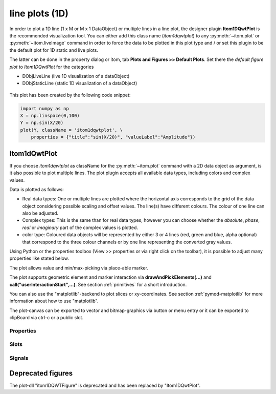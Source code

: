 .. _itom1dqwtplot:

line plots (1D)
******************

In order to plot a 1D line (1 x M or M x 1 DataObject) or multiple lines in a line plot, the designer plugin **Itom1DQwtPlot** is
the recommended visualization tool. You can either add this class name (*itom1dqwtplot*) to any :py:meth:`~itom.plot` or :py:meth:`~itom.liveImage`
command in order to force the data to be plotted in this plot type and / or set this plugin to be the default plot for 1D static and live plots.

The latter can be done in the property dialog or itom, tab **Plots and Figures >> Default Plots**. Set there the *default figure plot* to *Itom1DQwtPlot* for the
categories

* DObjLiveLine (live 1D visualization of a dataObject)
* DObjStaticLine (static 1D visualization of a dataObject)

.. figure:: images/plot1d_2.png
    :scale: 100%
    :align: center
    
This plot has been created by the following code snippet:

.. code-block:: python
    
    import numpy as np
    X = np.linspace(0,100)
    Y = np.sin(X/20)
    plot(Y, className = 'itom1dqwtplot', \
        properties = {"title":"sin(X/20)", "valueLabel":"Amplitude"})
        
Itom1dQwtPlot
==========================

If you choose *itom1dqwtplot* as className for the :py:meth:`~itom.plot` command with a 2D data object as argument,
is it also possible to plot multiple lines. The plot plugin accepts all available data types, including colors and complex values.

Data is plotted as follows:

* Real data types: One or multiple lines are plotted where the horizontal axis corresponds to the grid of the data object considering possible scaling and offset values. The line(s) have different colours. The colour of one line can also be adjusted.
* Complex types: This is the same than for real data types, however you can choose whether the *absolute*, *phase*, *real* or *imaginary* part of the complex values is plotted.
* color type: Coloured data objects will be represented by either 3 or 4 lines (red, green and blue, alpha optional) that correspond to the three colour channels or by one line representing the converted gray values.

Using Python or the properties toolbox (View >> properties or via right click on the toolbar), it is possible to adjust many properties like stated below.

The plot allows value and min/max-picking via place-able marker.

The plot supports geometric element and marker interaction via **drawAndPickElements(...)** and **call("userInteractionStart",...)**. See section :ref:`primitives` for a short introduction.

You can also use the "matplotlib"-backend to plot slices or xy-coordinates. See section :ref:`pymod-matplotlib` for more information about how to use "matplotlib".

The plot-canvas can be exported to vector and bitmap-graphics via button or menu entry or it can be exported to clipBoard via ctrl-c or a public slot.

.. BEGIN The following part is obtained by the script plot_help_to_rst_format.py from the designer plugin itom1dqwtplot

Properties
-------------------------


.. py:attribute:: pickerLimit : int 
    :noindex:
    
    Define the maximal number of picker for this plot.

.. py:attribute:: valueLabel : str 
    :noindex:
    
    Label of the value axis (y-axis) or '<auto>' if the description should be used from data object.

.. py:attribute:: toolbarVisible : bool 
    :noindex:
    
    Toggles the visibility of the toolbar of the plot.

.. py:attribute:: lineSymbolSize : int 
    :noindex:
    
    Get / Set the current line symbol size

.. py:attribute:: curveFillAlpha : int 
    :noindex:
    
    set the alpha value for the curve fill color seperatly.

.. py:attribute:: pickerLabelAlignment : Qt::Alignment 
    :noindex:
    
    Get / set label alignment for the picker labels.
    
    The type 'Qt::Alignment' is a flag mask that can be a combination of one or several of the following values (or-combination number values or strings separated by '|'):
    
    * 'AlignLeft' (1)
    * 'AlignLeading' (1)
    * 'AlignRight' (2)
    * 'AlignTrailing' (2)
    * 'AlignHCenter' (4)
    * 'AlignJustify' (8)
    * 'AlignAbsolute' (16)
    * 'AlignHorizontal_Mask' (31)
    * 'AlignTop' (32)
    * 'AlignBottom' (64)
    * 'AlignVCenter' (128)
    * 'AlignBaseline' (256)
    * 'AlignVertical_Mask' (480)
    * 'AlignCenter' (132)

.. py:attribute:: titleFont : font 
    :noindex:
    
    Font for title.

.. py:attribute:: buttonSet : ButtonStyle 
    :noindex:
    
    Get/set the button set used (normal or light color for dark themes).
    
    The type 'ButtonStyle' is an enumeration that can have one of the following values (str or int):
    
    * 'StyleBright' (0)
    * 'StyleDark' (1)

.. py:attribute:: title : str 
    :noindex:
    
    Title of the plot or '<auto>' if the title of the data object should be used.

.. py:attribute:: curveStyle : ItomQwtPlotEnums::CurveStyle 
    :noindex:
    
    set the style of the qwt-plot according to curve styles.
    
    The type 'ItomQwtPlotEnums::CurveStyle' is an enumeration that can have one of the following values (str or int):
    
    * 'NoCurve' (-1)
    * 'Lines' (0)
    * 'FittedLines' (1)
    * 'Sticks' (2)
    * 'SticksHorizontal' (3)
    * 'SticksVertical' (4)
    * 'Steps' (5)
    * 'StepsRight' (6)
    * 'StepsLeft' (7)
    * 'Dots' (8)

.. py:attribute:: pickerLabelOrientation : Qt::Orientation 
    :noindex:
    
    Get / set the label orientation for the picker labels.
    
    The type 'Qt::Orientation' is an enumeration that can have one of the following values (str or int):
    
    * 'Horizontal' (1)
    * 'Vertical' (2)

.. py:attribute:: pickerLabelOrientation : Qt::Orientation 
    :noindex:
    
    Get / set the label orientation for the picker labels.
    
    The type 'Qt::Orientation' is an enumeration that can have one of the following values (str or int):
    
    * 'Horizontal' (1)
    * 'Vertical' (2)

.. py:attribute:: yAxisInterval : autoInterval 
    :noindex:
    
    Sets the visible range of the displayed y-axis (in coordinates of the data object). Set it to 'auto' if range should be automatically set [default].

.. py:attribute:: baseLine : float 
    :noindex:
    
    the position of the baseline if curveStyle is set to 'Sticks', 'SticksVertical' or 'SticksHorizontal'.

.. py:attribute:: axisFont : font 
    :noindex:
    
    Font for axes tick values.

.. py:attribute:: contextMenuEnabled : bool 
    :noindex:
    
    Defines whether the context menu of the plot should be enabled or not.

.. py:attribute:: enableBoxFrame : bool 
    :noindex:
    
    If true, a 1px solid border is drawn as a boxed rectangle around the canvas, else no margin is visible on the upper and right side.

.. py:attribute:: markerLabelsVisible : bool 
    :noindex:
    
    Toggle visibility of marker labels, the label is the set name of the marker.

.. py:attribute:: unitLabelStyle : ito::AbstractFigure::UnitLabelStyle 
    :noindex:
    
    style of the axes label (slash: 'name / unit', keyword-in: 'name in unit', square brackets: 'name [unit]'
    
    The type 'ito::AbstractFigure::UnitLabelStyle' is an enumeration that can have one of the following values (str or int):
    
    * 'UnitLabelSlash' (0)
    * 'UnitLabelKeywordIn' (1)
    * 'UnitLabelSquareBrackets' (2)

.. py:attribute:: axisColor : color str or hex 
    :noindex:
    
    Get/set the color of the axis.

.. py:attribute:: curveFillColor : color str or hex 
    :noindex:
    
    the fill color for the curve, invalid color leads to line color selection.

.. py:attribute:: axisLabel : str 
    :noindex:
    
    Label of the direction (x/y) axis or '<auto>' if the descriptions from the data object should be used.

.. py:attribute:: canvasColor : color str or hex 
    :noindex:
    
    Get/set the color of the canvas.

.. py:attribute:: fillCurve : ItomQwtPlotEnums::FillCurveStyle 
    :noindex:
    
    fill curve below / above or according to baseline.
    
    The type 'ItomQwtPlotEnums::FillCurveStyle' is an enumeration that can have one of the following values (str or int):
    
    * 'NoCurveFill' (-1)
    * 'FillBaseLine' (0)
    * 'FillFromTop' (1)
    * 'FillFromBottom' (2)

.. py:attribute:: grid : GridStyle 
    :noindex:
    
    Style of the grid ('GridNo', 'GridMajorXY', 'GridMajorX', 'GridMajorY', 'GridMinorXY', 'GridMinorX', 'GridMinorY').
    
    The type 'GridStyle' is an enumeration that can have one of the following values (str or int):
    
    * 'GridNo' (0)
    * 'GridMajorXY' (1)
    * 'GridMajorX' (2)
    * 'GridMajorY' (3)
    * 'GridMinorXY' (4)
    * 'GridMinorX' (5)
    * 'GridMinorY' (6)

.. py:attribute:: pickerType : ItomQwtPlotEnums::PlotPickerType 
    :noindex:
    
    Get / set the current picker type ('DefaultMarker', 'RangeMarker', 'ValueRangeMarker', 'AxisRangeMarker')
    
    The type 'ItomQwtPlotEnums::PlotPickerType' is an enumeration that can have one of the following values (str or int):
    
    * 'DefaultMarker' (0)
    * 'RangeMarker' (1)
    * 'ValueRangeMarker' (2)
    * 'AxisRangeMarker' (3)

.. py:attribute:: backgroundColor : color str or hex 
    :noindex:
    
    Get/set the background color.

.. py:attribute:: selectedGeometricShape : int 
    :noindex:
    
    Get or set the currently highlighted geometric shape. After manipulation the last element stays selected.

.. py:attribute:: columnInterpretation : ItomQwtPlotEnums::MultiLineMode 
    :noindex:
    
    Define the interpretation of M x N objects as Auto, FirstRow, FirstCol, MultiRows, MultiCols.
    
    The type 'ItomQwtPlotEnums::MultiLineMode' is an enumeration that can have one of the following values (str or int):
    
    * 'AutoRowCol' (0)
    * 'FirstRow' (1)
    * 'FirstCol' (2)
    * 'MultiRows' (3)
    * 'MultiCols' (4)
    * 'MultiLayerAuto' (5)
    * 'MultiLayerCols' (6)
    * 'MultiLayerRows' (7)

.. py:attribute:: pickerCount : int (readonly)
    :noindex:
    
    Number of picker within the plot.

.. py:attribute:: displayed : dataObject (readonly)
    :noindex:
    
    This returns the currently displayed data object [read only].

.. py:attribute:: pickerLabelVisible : bool 
    :noindex:
    
    Enable and disable the labels next to each picker.

.. py:attribute:: legendTitles : seq. of str 
    :noindex:
    
    Seq. of strings with the legend titles for all curves. If the list has less entries than curves, the last curves don't have any title. If no legends are given, the data object is checked for tags named 'legendTitle0', 'legendTitle1'... If these tags are not given, the default titles 'curve 0', 'curve 1'... are taken.

.. py:attribute:: legendPosition : LegendPos 
    :noindex:
    
    Position of the legend (Off, Left, Top, Right, Bottom)
    
    The type 'LegendPos' is an enumeration that can have one of the following values (str or int):
    
    * 'Off' (0)
    * 'Left' (1)
    * 'Top' (2)
    * 'Right' (3)
    * 'Bottom' (4)

.. py:attribute:: lineSymbol : Symbol 
    :noindex:
    
    Get / Set the current line symbol type
    
    The type 'Symbol' is an enumeration that can have one of the following values (str or int):
    
    * 'NoSymbol' (0)
    * 'Ellipse' (1)
    * 'Rect' (2)
    * 'Diamond' (3)
    * 'Triangle' (4)
    * 'DTriangle' (5)
    * 'UTriangle' (6)
    * 'LTriangle' (7)
    * 'RTriangle' (8)
    * 'Cross' (9)
    * 'XCross' (10)
    * 'HLine' (11)
    * 'VLine' (12)
    * 'Star1' (13)
    * 'Star2' (14)
    * 'Hexagon' (15)

.. py:attribute:: zAxisInterval : autoInterval 
    :noindex:
    
    Sets the visible range of the displayed z-axis (in coordinates of the data object). Set it to 'auto' if range should be automatically set [default].

.. py:attribute:: geometricShapesLabelsVisible : bool 
    :noindex:
    
    Toggle visibility of shape labels, the label is the name of the shape.

.. py:attribute:: keepAspectRatio : bool 
    :noindex:
    
    Enable or disable a fixed 1:1 aspect ratio between x and y axis.

.. py:attribute:: picker : dataObject (readonly)
    :noindex:
    
    Get picker defined by a Mx4 float32 data object. Each row represents one picker and contains the following information: [pixelIndex, physIndex, value, curveIndex]. PixelIndex and physIndex are equal if axisScale = 1 and axisOffset = 0 for the corresponding dataObject.

.. py:attribute:: axisScale : ItomQwtPlotEnums::ScaleEngine 
    :noindex:
    
    linear or logarithmic scale (various bases) can be chosen for the horizontal axis (x-axis). Please consider, that a logarithmic scale can only display values > 1e-100.
    
    The type 'ItomQwtPlotEnums::ScaleEngine' is an enumeration that can have one of the following values (str or int):
    
    * 'Linear' (1)
    * 'Log2' (2)
    * 'Log10' (10)
    * 'Log16' (16)
    * 'LogLog2' (1002)
    * 'LogLog10' (1010)
    * 'LogLog16' (1016)

.. py:attribute:: geometricShapesDrawingEnabled : bool 
    :noindex:
    
    Enable and disable internal plotting functions and GUI-elements for geometric elements.

.. py:attribute:: labelFont : font 
    :noindex:
    
    Font for axes descriptions.

.. py:attribute:: geometryModificationModes : ItomQwtPlotEnums::ModificationModes 
    :noindex:
    
    Bitmask to globally change how geometric shapes can be modified. The possible modes of a shape are both restricted by the shape's flags and the allowed modes of the plot (move: 0x01, rotate: 0x02, resize: 0x04)
    
    The type 'ItomQwtPlotEnums::ModificationModes' is a flag mask that can be a combination of one or several of the following values (or-combination number values or strings separated by '|'):
    
    * 'Move' (1)
    * 'Rotate' (2)
    * 'Resize' (4)

.. py:attribute:: geometricShapesCount : int (readonly)
    :noindex:
    
    Number of currently existing geometric shapes.

.. py:attribute:: lineWidth : float 
    :noindex:
    
    width of all curves in pixel.

.. py:attribute:: textColor : color str or hex 
    :noindex:
    
    Get/set the color of text and tick-numbers.

.. py:attribute:: valueScale : ItomQwtPlotEnums::ScaleEngine 
    :noindex:
    
    linear or logarithmic scale (various bases) can be chosen for the vertical axis (y-axis). Please consider, that a logarithmic scale can only display values > 1e-100.
    
    The type 'ItomQwtPlotEnums::ScaleEngine' is an enumeration that can have one of the following values (str or int):
    
    * 'Linear' (1)
    * 'Log2' (2)
    * 'Log10' (10)
    * 'Log16' (16)
    * 'LogLog2' (1002)
    * 'LogLog10' (1010)
    * 'LogLog16' (1016)

.. py:attribute:: lineStyle : Qt::PenStyle 
    :noindex:
    
    style of all lines.
    
    The type 'Qt::PenStyle' is an enumeration that can have one of the following values (str or int):
    
    * 'NoPen' (0)
    * 'SolidLine' (1)
    * 'DashLine' (2)
    * 'DotLine' (3)
    * 'DashDotLine' (4)
    * 'DashDotDotLine' (5)
    * 'CustomDashLine' (6)

.. py:attribute:: camera : dataIO 
    :noindex:
    
    Use this property to set a camera/grabber to this plot (live image).

.. py:attribute:: colorMap : str 
    :noindex:
    
    Color map (string) that should be used to colorize a non-color data object.

.. py:attribute:: renderLegend : bool 
    :noindex:
    
    If this property is true, the legend are included in pixelmaps renderings.

.. py:attribute:: geometricShapes : seq. of shape 
    :noindex:
    
    Get or set the geometric shapes on the canvas, they are set as a sequence of itom.shape for each shape.

.. py:attribute:: source : dataObject 
    :noindex:
    
    Sets the input data object for this plot.

.. py:attribute:: allowedGeometricShapes : ItomQwtPlotEnums::ShapeTypes 
    :noindex:
    
    Combination of values of enumeration ShapeType to decide which types of geometric shapes are allowed (default: all shape types are allowed)
    
    The type 'ItomQwtPlotEnums::ShapeTypes' is a flag mask that can be a combination of one or several of the following values (or-combination number values or strings separated by '|'):
    
    * 'MultiPointPick' (1)
    * 'Point' (2)
    * 'Line' (4)
    * 'Rectangle' (8)
    * 'Square' (16)
    * 'Ellipse' (32)
    * 'Circle' (64)
    * 'Polygon' (128)

.. py:attribute:: xAxisInterval : autoInterval
    :noindex:
    
    Sets the visible range of the displayed x-axis (in coordinates of the data object). Set it to 'auto' if range should be automatically set [default].

Slots
-------------------------


.. py:function:: updateGeometricShape(geometricShape) [slot]
    :noindex:
    
    
    Updates an existing geometric shape by the new shape if the index of the shape already exists, else add the new shape to the canvas (similar to 'addGeometricShape'. 
    
    If the index of the new shape is -1 (default), the next free auto-incremented index will be set for this shape. (C++ only: this new index ist
    stored in the optional 'newIndex' parameter).
    
    :param geometricShape: new geometric shape
    :type geometricShape: shape
    
    .. index:: 

.. py:function:: renderToPixMap(xsize, ysize, resolution) [slot]
    :noindex:
    
    
    returns a QPixmap with the content of the plot
    
    :param xsize: width of the pixmap
    :type xsize: int
    :param ysize: height of the pixmap
    :type ysize: int
    :param resolution: resolution of the pixmap in dpi
    :type resolution: int
    
    .. index:: 

.. py:function:: getDisplayed() [slot]
    :noindex:
    
    
    returns the currently displayed dataObject.
    
    .. index:: 

.. py:function:: replot() [slot]
    :noindex:
    
    
    Force a replot which is for instance necessary if values of the displayed data object changed and you want to update the plot, too.
    
    .. index:: 

.. py:function:: copyToClipBoard() [slot]
    :noindex:
    
    
    copies the entire plot to the clipboard as bitmap data.
    
    .. index:: 

.. py:function:: deleteGeometricShape(idx) [slot]
    :noindex:
    
    
    deletes the geometric shape with the given index.
    
    :param idx: idx is the index of the shape to be removed. This is the index of the shape instance itself and must not always correspond to the index-position of the shape within the tuple of all shapes
    :type idx: int
    
    .. index:: 

.. py:function:: clearGeometricShapes() [slot]
    :noindex:
    
    
    removes all geometric shapes from the canvas.
    
    .. index:: 

.. py:function:: setGeometricShapes(geometricShapes) [slot]
    :noindex:
    
    
    This slot is the same than assigning a sequence of shape to the property 'geometricShapes'. It replaces all existing shapes by the new set of shapes.
    
    :param geometricShapes: Sequence (e.g tuple or list) of shapes that replace all existing shapes by this new set.
    :type geometricShapes: seq. of shapes
    
    .. index:: 

.. py:function:: getPlotID() [slot]
    :noindex:
    
    
    Return window ID of this plot {int}.
    
    .. index:: 

.. py:function:: deleteMarkers(id) [slot]
    :noindex:
    
    
    Delete all sets of markers with the given id or all markers if no or an empty id is passed.
    
    :param id: name of the marker set that should be removed (optional)
    :type id: str
    
    .. index:: 

.. py:function:: refreshPlot() [slot]
    :noindex:
    
    
    Triggers an update of the current plot window.
    
    .. index:: 

.. py:function:: plotMarkers(coordinates, style, id, plane) [slot]
    :noindex:
    
    
    Draws sub-pixel wise markers to the canvas of the plot
    
    :param coordinates: 2xN data object with the 2D coordinates of the markers (first row: X, second row: Y coordinates in axis coordinates of the plot)
    :type coordinates: dataObject
    :param style: Style string for the set of markers (e.g. 'r+20' for red crosses with a size of 20px)
    :type style: str
    :param id: Name of the set of added markers (optional, default='')
    :type id: str
    :param plane: If the dataObject has more than 2 dimensions, it is possible to add the markers to a specific plane only (optional, default=-1 -> all planes)
    :type plane: int
    
    .. index:: 

.. py:function:: setCurveProperty(index, property, value) [slot]
    :noindex:
    
    
    Set a property of a specific curve
    
    Some curve properties can be changed globally for all curves using the global properties. However, it is also possible to
    set a property to different values for each curve.
    
    :param index: zero-based index of the curve whose property should be changed.
    :type index: int
    :param property: name of the property to be changed
    :type property: str
    :param value: value of the property
    :type value: various
    
    .. index:: 

.. py:function:: setPicker(coordinates, curveIndex, physicalCoordinates) [slot]
    :noindex:
    
    
    Set plot pickers to a specific curve either in physical (axis) or in pixel coordinates.
    
    The pixel coordinates are the pixels of the currently displayed dataObject. The coordinates are the axis positions only, 
    the values are chosen from the curve values. Existing pickers are deleted at first.
    
    :param coordinates: x-coordinates of each picker, the y-coordinate is automatically chosen from the shape of the curve. If the size of the sequence exceeds the 'pickerLimit', a RuntimeError is thrown.curveIndex : {int} index of the curve where the pickers should be attached to (optional, default: 0 - first curve)
    :type coordinates: seq. of float
    :param physicalCoordinates: optional, if True (default), 'coordinates' are given in axis coordinates of the plot (hence, physical coordinates of the dataObject; False: 'coordinates' are given in pixel coordinates of the dataObject
    :type physicalCoordinates: bool
    
    .. index:: 

.. py:function:: setLinePlot(x0, y0, x1, y1, destID) [slot]
    :noindex:
    
    
    This slot can be implemented by any plot plugin to force the plot to open a line plot. Here it is not required and therefore not implemented.
    
    .. index:: 

.. py:function:: setGeometricShapeLabelVisible(idx, visible) [slot]
    :noindex:
    
    
    Set the visibility of the label of a geometric shape with the given index.
    
    :param idx: index of the shape
    :type idx: int
    :param visible: True if the label should be displayed close to the shape, else False
    :type visible: bool
    
    .. index:: 

.. py:function:: getCurveProperty(index, property) [slot]
    :noindex:
    
    
    Get a property of a specific curve
    
    Get the value of a property of a specific curve (see slot 'setCurveProperty').
    
    :param index: zero-based index of the curve whose property should be changed.
    :type index: int
    :param property: name of the property to be changed
    :type property: str
    
    :return: value -> value of the requested property
    :rtype: variant
    
    .. index:: 

.. py:function:: deletePicker(id) [slot]
    :noindex:
    
    
    Delete the i-th picker (id >= 0) or all pickers (id = -1)
    
    :param id: zero-based index of the picker to be deleted, or -1 if all pickers should be deleted (default). This parameter is optional.
    :type id: int
    
    .. index:: 

.. py:function:: userInteractionStart(type, start, maxNrOfPoints) [slot]
    :noindex:
    
    
    starts or aborts the process to let the user add a certain number of geometric shapes to the canvas.
    
    :param type: type of the geometric shape the user should add (e.g. shape.Line, shape.Point, shape.Rectangle, shape.Square...
    :type type: int
    :param start: True if the interaction should be started, False if a running interaction process should be aborted
    :type start: bool
    :param maxNrOfPoints: number of shapes that should be added, the user can quit earlier by pressing Esc (optional, default: -1 -> infinite number of shapes)
    :type maxNrOfPoints: int
    
    .. index:: 

.. py:function:: appendPicker(coordinates, curveIndex, physicalCoordinates) [slot]
    :noindex:
    
    
    Append plot pickers to a specific curve either in physical (axis) or in pixel coordinates.
    
    The pixel coordinates are the pixels of the currently displayed dataObject. The coordinates are the axis positions only, 
    the values are chosen from the curve values. Existing pickers are not removed before this operation.
    
    :param coordinates: x-coordinates of each picker, the y-coordinate is automatically chosen from the shape of the curve. If the size of the sequence plus the number of existing pickers exceed the 'pickerLimit', a RuntimeError is thrown.curveIndex : {int} index of the curve where the pickers should be attached to (optional, default: 0 - first curve)
    :type coordinates: seq. of float
    :param physicalCoordinates: optional, if True (default), 'coordinates' are given in axis coordinates of the plot (hence, physical coordinates of the dataObject; False: 'coordinates' are given in pixel coordinates of the dataObject
    :type physicalCoordinates: bool
    
    .. index:: 

.. py:function:: setGeometricShapeLabel(idx, label) [slot]
    :noindex:
    
    
    Set the label of geometric shape with the index idx.
    
    :param idx: index of the shape
    :type idx: int
    :param label: new label of the shape
    :type label: str
    
    .. index:: 

.. py:function:: addGeometricShape(geometricShape) [slot]
    :noindex:
    
    
    Add a new geometric shape to the canvas if no shape with the same index already exists. 
    
    If the index of the new shape is -1 (default), the next free auto-incremented index will be set for this shape. (C++ only: this new index ist
    stored in the optional 'newIndex' parameter).
    
    :param geometricShape: new geometric shape
    :type geometricShape: shape
    
    :raises RuntimeError: if the index of the shape is != -1 and does already exist
    
    .. index:: 

Signals
-------------------------


.. py:function:: geometricShapeChanged(idx, shape) [signal]
    :noindex:
    
    
    This signal is emitted whenever a geometric shape has been changed (e.g. its position or form has been changed)
    
    :param idx: index of the changed shape (this is the index of the second parameter 'shape')
    :type idx: int
    :param shape: shape that has been changed
    :type shape: shape
    
    .. index:: 

.. py:function:: geometricShapeDeleted(idx) [signal]
    :noindex:
    
    
    This signal is emitted whenever a geometric shape has been deleted
    
    :param idx: index of the deleted shape
    :type idx: int
    
    .. index:: 

.. py:function:: geometricShapeStartUserInput(type, userInteractionReason) [signal]
    :noindex:
    
    
    This signal is emitted whenever the plot enters a mode where the user can add a new geometric shape using the mouse
    
    :param type: Type of the shape that could be added by the user, this is one of the constants shape.Circle, shape.Ellipse, shape.Line...
    :type type: int
    :param userInteractionReason: True if the process to add a new shape has been initialized by a script-base call, False if it has been started by a button in the toolbar or menu of the plot
    :type userInteractionReason: bool
    
    .. index:: 

.. py:function:: geometricShapesDeleted() [signal]
    :noindex:
    
    
    This signal is emitted when the last geometric shape has been deleted or removed.
    
    .. index:: 

.. py:function:: userInteractionDone(type, aborted, shapes) [signal]
    :noindex:
    
    
    (int type, bool aborted, QVector<ito::Shape> shapes);
    
    .. index:: 

.. py:function:: geometricShapeAdded(idx, shape) [signal]
    :noindex:
    
    
    This signal is emitted whenever a geometric shape has been added
    
    :param idx: index of the new shape (this is the index of the second parameter 'shape')
    :type idx: int
    :param shape: new shape
    :type shape: shape
    
    .. index:: 

.. py:function:: geometricShapeCurrentChanged(currentShape) [signal]
    :noindex:
    
    
    This signal is emitted whenever the currently selected geometric has been changed
    
    :param currentShape: new current shape or an invalid shape if the current shape has been deleted and no other shape is selected now
    :type currentShape: shape
    
    .. index:: 

.. py:function:: geometricShapeFinished(shapes, aborted) [signal]
    :noindex:
    
    
    This signal is emitted whenever one or multiple geometric shapes have been added, removed or modified
    
    :param shapes: A tuple containing all shapes that have been modified
    :type shapes: tuple of shape
    :param aborted: True if the modification process has been aborted, else False
    :type aborted: bool
    
    .. index:: 

.. END plot_help_to_rst_format.py: itom1dqwtplot

Deprecated figures
==========================
 
The plot-dll "itom1DQWTFigure"  is deprecated and has been replaced by  "Itom1DQwtPlot".

